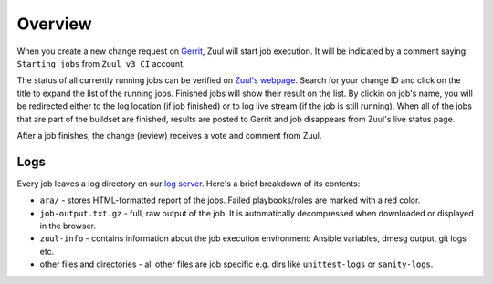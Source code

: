 Overview
========

When you create a new change request on `Gerrit <https://review.opencontrail.org>`_, Zuul will start job execution. It will be indicated by a comment saying ``Starting jobs`` from ``Zuul v3 CI`` account.

The status of all currently running jobs can be verified on `Zuul's webpage <https://zuulv3.opencontrail.org>`_. Search for your change ID and click on the title to expand the list of the running jobs. Finished jobs will show their result on the list. By clickin on job's name, you will be redirected either to the log location (if job finished) or to log live stream (if the job is still running). When all of the jobs that are part of the buildset are finished, results are posted to Gerrit and job disappears from Zuul's live status page.

After a job finishes, the change (review) receives a vote and comment from Zuul.

Logs
----

Every job leaves a log directory on our `log server <http://logs.opencontrail.org>`_. Here's a brief breakdown of its contents:

* ``ara/`` - stores HTML-formatted report of the jobs. Failed playbooks/roles are marked with a red color.
* ``job-output.txt.gz`` - full, raw output of the job. It is automatically decompressed when downloaded or displayed in the browser.
* ``zuul-info`` - contains information about the job execution environment: Ansible variables, dmesg output, git logs etc.
* other files and directories - all other files are job specific e.g. dirs like ``unittest-logs`` or ``sanity-logs``.




